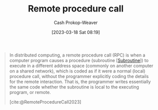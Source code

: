 :PROPERTIES:
:ID:       f85a49e5-6718-4da8-b325-22b23a44985f
:ROAM_ALIASES: RPC
:LAST_MODIFIED: [2023-09-18 Mon 08:49]
:ROAM_REFS: [cite:@RemoteProcedureCall2023]
:END:
#+title: Remote procedure call
#+hugo_custom_front_matter: :slug "f85a49e5-6718-4da8-b325-22b23a44985f"
#+author: Cash Prokop-Weaver
#+date: [2023-03-18 Sat 08:19]
#+filetags: :concept:

#+begin_quote
In distributed computing, a remote procedure call (RPC) is when a computer program causes a procedure (subroutine [[[id:3823c17c-f4f2-454e-ad97-52de55d239e9][Subroutine]]]) to execute in a different address space (commonly on another computer on a shared network), which is coded as if it were a normal (local) procedure call, without the programmer explicitly coding the details for the remote interaction. That is, the programmer writes essentially the same code whether the subroutine is local to the executing program, or remote.

[cite:@RemoteProcedureCall2023]
#+end_quote

* Flashcards :noexport:
** Definition :fc:
:PROPERTIES:
:CREATED: [2023-03-20 Mon 10:08]
:FC_CREATED: 2023-03-20T17:11:19Z
:FC_TYPE:  double
:ID:       37b1d222-c9d9-4f86-b730-a3e13b92b832
:END:
:REVIEW_DATA:
| position | ease | box | interval | due                  |
|----------+------+-----+----------+----------------------|
| front    | 2.50 |   7 |   266.56 | 2024-06-11T05:12:46Z |
| back     | 2.50 |   7 |   226.02 | 2024-04-20T15:20:18Z |
:END:

[[id:f85a49e5-6718-4da8-b325-22b23a44985f][Remote procedure call]]

*** Back
A request-response protocol in which a client computer requests a remote computer execute a [[id:3823c17c-f4f2-454e-ad97-52de55d239e9][Subroutine]] and respond to the client with the result

The programmer writing the call doesn't have to explicitly code the details of the remote interaction! They code the call as if it were a local procedure call.
*** Source
[cite:@RemoteProcedureCall2023]
** Cloze :fc:
:PROPERTIES:
:CREATED: [2023-03-20 Mon 10:12]
:FC_CREATED: 2023-03-20T17:13:41Z
:FC_TYPE:  cloze
:ID:       2057615e-e43b-4a9f-85ac-7fb5c79e482b
:FC_CLOZE_MAX: 0
:FC_CLOZE_TYPE: deletion
:END:
:REVIEW_DATA:
| position | ease | box | interval | due                  |
|----------+------+-----+----------+----------------------|
|        0 | 2.80 |   6 |   139.87 | 2023-11-01T21:36:44Z |
:END:

The programmer making a [[id:f85a49e5-6718-4da8-b325-22b23a44985f][Remote procedure call]] {{doesn't}{yes/no}@0} has to deal with the details of the remote interaction.

*** Source
[cite:@RemoteProcedureCall2023]
#+print_bibliography: